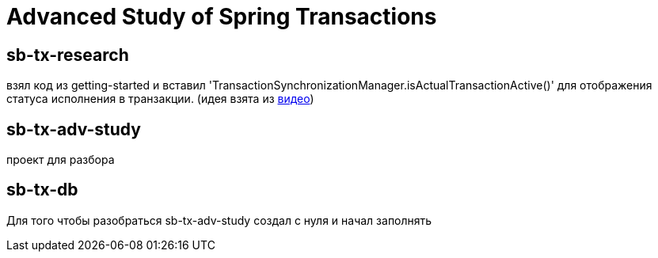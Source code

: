 = Advanced Study of Spring Transactions

== sb-tx-research

взял код из getting-started и вставил 'TransactionSynchronizationManager.isActualTransactionActive()' для отображения статуса исполнения в транзакции.
(идея взята из  https://www.youtube.com/watch?v=4BD6pF7dkkc&feature=youtu.be[видео])

== sb-tx-adv-study
проект для разбора

== sb-tx-db
Для того чтобы разобраться sb-tx-adv-study создал с нуля и начал заполнять

